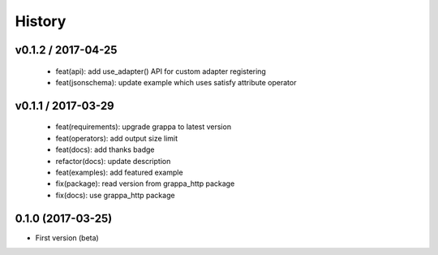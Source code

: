 History
=======

v0.1.2 / 2017-04-25
-------------------

  * feat(api): add use_adapter() API for custom adapter registering
  * feat(jsonschema): update example which uses satisfy attribute operator

v0.1.1 / 2017-03-29
-------------------

  * feat(requirements): upgrade grappa to latest version
  * feat(operators): add output size limit
  * feat(docs): add thanks badge
  * refactor(docs): update description
  * feat(examples): add featured example
  * fix(package): read version from grappa_http package
  * fix(docs): use grappa_http package

0.1.0 (2017-03-25)
------------------

* First version (beta)
